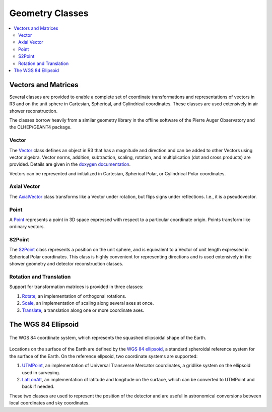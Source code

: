 .. _data_structures_geometry:

Geometry Classes
================

.. contents::
   :local:
   :backlinks: top

Vectors and Matrices
--------------------

Several classes are provided to enable a complete set of coordinate
transformations and representations of vectors in R3 and on the unit sphere in
Cartesian, Spherical, and Cylindrical coordinates.  These classes are used
extensively in air shower reconstruction.

The classes borrow heavily from a similar geometry library in the offline
software of the Pierre Auger Observatory and the CLHEP/GEANT4 package.

Vector
^^^^^^

The `Vector <../../doxygen/html/classVector.html>`_ class defines an object in
R3 that has a magnitude and direction and can be added to other Vectors using
vector algebra.  Vector norms, addition, subtraction, scaling, rotation, and
multiplication (dot and cross products) are provided.  Details are given in the
`doxygen documentation <../../doxygen/html/classVector.html>`_.

Vectors can be represented and initialized in Cartesian, Spherical Polar, or
Cylindrical Polar coordinates.

Axial Vector
^^^^^^^^^^^^

The `AxialVector <../../doxygen/html/classAxialVector.html>`_ class transforms
like a Vector under rotation, but flips signs under reflections.  I.e., it is a
pseudovector.

Point
^^^^^

A `Point <../../doxygen/html/classPoint.html>`_ represents a point in 3D
space expressed with respect to a particular coordinate origin.  Points
transform like ordinary vectors.

S2Point
^^^^^^^

The `S2Point <../../doxygen/html/classS2Point.html>`_  class represents a
position on the unit sphere, and is equivalent to a Vector of unit length
expressed in Spherical Polar coordinates. This class is highly convenient for
representing directions and is used extensively in the shower geometry and
detector reconstruction classes.

Rotation and Translation
^^^^^^^^^^^^^^^^^^^^^^^^

Support for transformation matrices is provided in three classes:

#. `Rotate <../../doxygen/html/classRotate.html>`_, an implementation of orthogonal rotations.
#. `Scale <../../doxygen/html/classScale.html>`_, an implementation of scaling along several axes at once.
#. `Translate <../../doxygen/html/classTranslate.html>`_, a translation along one or more coordinate axes.

The WGS 84 Ellipsoid
--------------------

.. figure:: wgs84.png
   :align: center
   :height: 335px
   :figclass: align-center

   The WGS 84 coordinate system, which represents the squashed ellipsoidal
   shape of the Earth.

Locations on the surface of the Earth are defined by the `WGS 84 ellipsoid
<http://en.wikipedia.org/wiki/World_Geodetic_System>`_, a standard spheroidal
reference system for the surface of the Earth.  On the reference ellpsoid, two
coordinate systems are supported:

#. `UTMPoint <../../doxygen/html/classUTMPoint.html>`_, an implementation of Universal Transverse Mercator coordinates, a gridlike system on the ellipsoid used in surveying.
#. `LatLonAlt <../../doxygen/html/classLatLonAlt.html>`_, an implementation of latitude and longitude on the surface, which can be converted to UTMPoint and back if needed.

These two classes are used to represent the position of the detector and are
useful in astronomical conversions between local coordinates and sky
coordinates.
